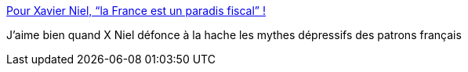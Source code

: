 :jbake-type: post
:jbake-status: published
:jbake-title: Pour Xavier Niel, “la France est un paradis fiscal” !
:jbake-tags: politique,économie,_mois_oct.,_année_2013
:jbake-date: 2013-10-14
:jbake-depth: ../
:jbake-uri: shaarli/1381736909000.adoc
:jbake-source: https://nicolas-delsaux.hd.free.fr/Shaarli?searchterm=http%3A%2F%2Fwww.freenews.fr%2Fspip.php%3Farticle13964&searchtags=politique+%C3%A9conomie+_mois_oct.+_ann%C3%A9e_2013
:jbake-style: shaarli

http://www.freenews.fr/spip.php?article13964[Pour Xavier Niel, “la France est un paradis fiscal” !]

J'aime bien quand X Niel défonce à la hache les mythes dépressifs des patrons français
